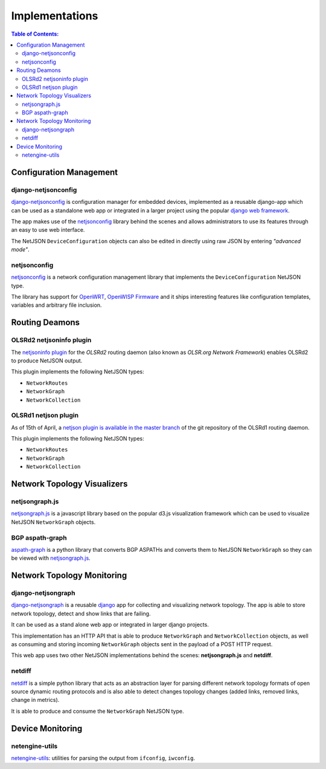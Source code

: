 Implementations
===============

.. contents:: **Table of Contents**:
   :backlinks: none
   :depth: 3

.. raw:: html

    <p>
        <iframe src="https://nodeshot.org/github-btn.html?user=interop-dev&amp;repo=netjson&amp;type=watch&amp;count=true&amp;size=large" frameborder="0" scrolling="0" width="140" height="33"></iframe>
        <iframe src="https://nodeshot.org/github-btn.html?user=interop-dev&amp;repo=netjson&amp;type=fork&amp;count=true&amp;size=large" frameborder="0" scrolling="0" width="140" height="33"></iframe>
    </p>

Configuration Management
------------------------

django-netjsonconfig
^^^^^^^^^^^^^^^^^^^^

.. image:: https://raw.githubusercontent.com/openwisp/django-netjsonconfig/master/docs/images/adhoc-interface.png
  :alt: interface2, wireless interface, adhoc, ssid, bssid
  :target: https://github.com/openwisp/django-netjsonconfig

`django-netjsonconfig <https://github.com/openwisp/django-netjsonconfig>`_ is
configuration manager for embedded devices, implemented as a reusable django-app
which can be used as a standalone web app or integrated in a larger project using
the popular `django web framework <https://www.djangoproject.com/>`_.

The app makes use of the `netjsonconfig <https://github.com/openwisp/netjsonconfig>`_
library behind the scenes and allows administrators to use its features through an easy
to use web interface.

The NetJSON ``DeviceConfiguration`` objects can also be edited in directly
using raw JSON by entering *"advanced mode"*.

netjsonconfig
^^^^^^^^^^^^^

`netjsonconfig <https://github.com/openwisp/netjsonconfig>`_ is a network
configuration management library that implements the ``DeviceConfiguration`` NetJSON type.

The library has support for `OpenWRT <https://openwrt.org/>`_, `OpenWISP Firmware
<https://github.com/openwisp/OpenWISP-Firmware>`_ and it ships interesting
features like configuration templates, variables and arbitrary file inclusion.

Routing Deamons
---------------

OLSRd2 netjsoninfo plugin
^^^^^^^^^^^^^^^^^^^^^^^^^

The `netjsoninfo plugin <http://www.olsr.org/mediawiki/index.php/NetJson_Info_Plugin>`_
for the *OLSRd2* routing daemon (also known as *OLSR.org Network Framework*)
enables OLSRd2 to produce NetJSON output.

This plugin implements the following NetJSON types:

* ``NetworkRoutes``
* ``NetworkGraph``
* ``NetworkCollection``

OLSRd1 netjson plugin
^^^^^^^^^^^^^^^^^^^^^

As of 15th of April, a `netjson plugin is available in the master branch
<https://lists.olsr.org/pipermail/olsr-users/2016-April/006844.html>`_ of the
git repository of the OLSRd1 routing daemon.

This plugin implements the following NetJSON types:

* ``NetworkRoutes``
* ``NetworkGraph``
* ``NetworkCollection``

Network Topology Visualizers
----------------------------

netjsongraph.js
^^^^^^^^^^^^^^^

.. image:: https://raw.githubusercontent.com/interop-dev/netjsongraph.js/master/docs/netjsongraph-default.png
  :target: https://github.com/interop-dev/netjsongraph.js

`netjsongraph.js <https://github.com/interop-dev/netjsongraph.js>`_ is a javascript
library based on the popular d3.js visualization framework which can be used to
visualize NetJSON ``NetworkGraph`` objects.

BGP aspath-graph
^^^^^^^^^^^^^^^^

.. image:: https://raw.githubusercontent.com/coxley/aspath_graph/master/path.png
  :alt: link up, link down
  :target: https://github.com/coxley/aspath_graph

`aspath-graph <https://github.com/coxley/aspath_graph>`_ is a python library that
converts BGP ASPATHs and converts them to NetJSON ``NetworkGraph`` so they can
be viewed with `netjsongraph.js <https://github.com/interop-dev/netjsongraph.js>`_.

Network Topology Monitoring
---------------------------

django-netjsongraph
^^^^^^^^^^^^^^^^^^^

.. image:: https://raw.githubusercontent.com/interop-dev/django-netjsongraph/master/docs/images/visualizer.png
  :alt: link up, link down
  :target: https://github.com/interop-dev/django-netjsongraph

`django-netjsongraph <https://github.com/interop-dev/django-netjsongraph>`_ is a
reusable `django <https://www.djangoproject.com/>`_ app for collecting and visualizing network topology. The app is able
to store network topology, detect and show links that are failing.

It can be used as a stand alone web app or integrated in larger django projects.

This implementation has an HTTP API that is able to produce ``NetworkGraph`` and
``NetworkCollection`` objects, as well as consuming and storing incoming ``NetworkGraph``
objects sent in the payload of a POST HTTP request.

This web app uses two other NetJSON implementations behind the scenes: **netjsongraph.js**
and **netdiff**.

netdiff
^^^^^^^

`netdiff <https://github.com/ninuxorg/netdiff#netjson-output>`_ is a simple python
library that acts as an abstraction layer for parsing different network topology
formats of open source dynamic routing protocols and is also able to detect changes
topology changes (added links, removed links, change in metrics).

It is able to produce and consume the ``NetworkGraph`` NetJSON type.

Device Monitoring
-----------------

netengine-utils
^^^^^^^^^^^^^^^

`netengine-utils <http://netengine.readthedocs.org/en/latest/topics/netengine-utils.html#ifconfig-netjson-option>`_:
utilities for parsing the output from ``ifconfig``, ``iwconfig``.

